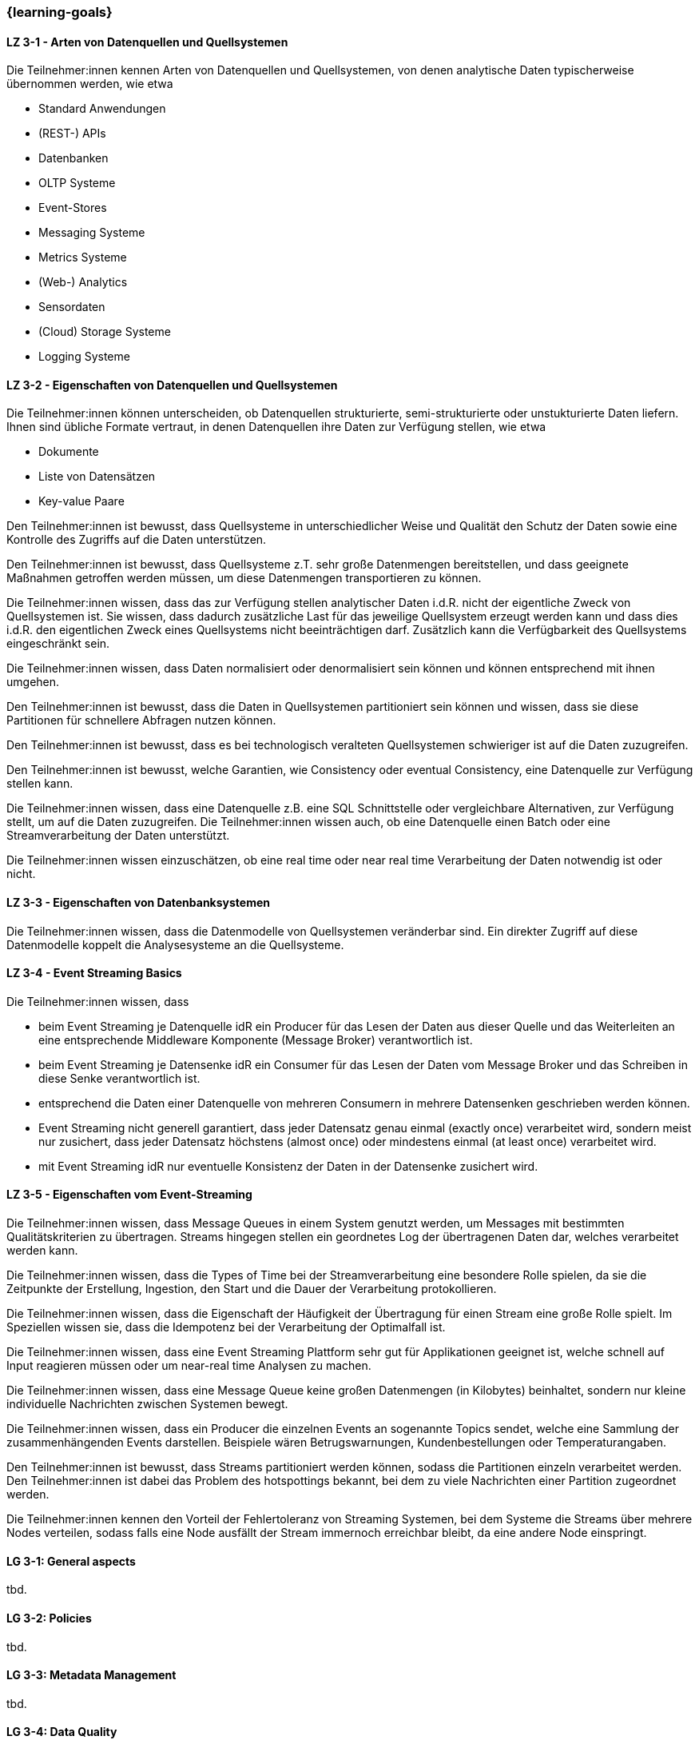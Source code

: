 === {learning-goals}

// tag::DE[]
[[LZ-3-1]]
==== LZ 3-1 - Arten von Datenquellen und Quellsystemen
Die Teilnehmer:innen kennen Arten von Datenquellen und Quellsystemen, von denen analytische Daten typischerweise übernommen werden, wie etwa

- Standard Anwendungen
- (REST-) APIs
- Datenbanken
- OLTP Systeme
- Event-Stores
- Messaging Systeme
- Metrics Systeme
- (Web-) Analytics
- Sensordaten
- (Cloud) Storage Systeme
- Logging Systeme

[[LZ-3-2]]
==== LZ 3-2 - Eigenschaften von Datenquellen und Quellsystemen
Die Teilnehmer:innen können unterscheiden, ob Datenquellen strukturierte, semi-strukturierte oder unstukturierte Daten liefern. Ihnen sind übliche Formate vertraut, in denen Datenquellen ihre Daten zur Verfügung stellen, wie etwa

- Dokumente
- Liste von Datensätzen
- Key-value Paare

Den Teilnehmer:innen ist bewusst, dass Quellsysteme in unterschiedlicher Weise und Qualität den Schutz der Daten sowie eine Kontrolle des Zugriffs auf die Daten unterstützen.

Den Teilnehmer:innen ist bewusst, dass Quellsysteme z.T. sehr große Datenmengen bereitstellen, und dass geeignete Maßnahmen getroffen werden müssen, um diese Datenmengen transportieren zu können.

Die Teilnehmer:innen wissen, dass das zur Verfügung stellen analytischer Daten i.d.R. nicht der eigentliche Zweck von Quellsystemen ist. Sie wissen, dass dadurch zusätzliche Last für das jeweilige Quellsystem erzeugt werden kann und dass dies i.d.R. den eigentlichen Zweck eines Quellsystems nicht beeinträchtigen darf. Zusätzlich kann die Verfügbarkeit des Quellsystems eingeschränkt sein.

Die Teilnehmer:innen wissen, dass Daten normalisiert oder denormalisiert sein können und können entsprechend mit ihnen umgehen.

Den Teilnehmer:innen ist bewusst, dass die Daten in Quellsystemen partitioniert sein können und wissen, dass sie diese Partitionen für schnellere Abfragen nutzen können.

Den Teilnehmer:innen ist bewusst, dass es bei technologisch veralteten Quellsystemen schwieriger ist auf die Daten zuzugreifen.

Den Teilnehmer:innen ist bewusst, welche Garantien, wie Consistency oder eventual Consistency, eine Datenquelle zur Verfügung stellen kann.

Die Teilnehmer:innen wissen, dass eine Datenquelle z.B. eine SQL Schnittstelle oder vergleichbare Alternativen, zur Verfügung stellt, um auf die Daten zuzugreifen. Die Teilnehmer:innen wissen auch, ob eine Datenquelle einen Batch oder eine Streamverarbeitung der Daten unterstützt.

Die Teilnehmer:innen wissen einzuschätzen, ob eine real time oder near real time Verarbeitung der Daten notwendig ist oder nicht.

[[LZ-3-3]]
==== LZ 3-3 - Eigenschaften von Datenbanksystemen

Die Teilnehmer:innen wissen, dass die Datenmodelle von Quellsystemen veränderbar sind. Ein direkter Zugriff auf diese Datenmodelle koppelt die Analysesysteme an die Quellsysteme.

[[LZ-3-4]]
==== LZ 3-4 - Event Streaming Basics
Die Teilnehmer:innen wissen, dass

- beim Event Streaming je Datenquelle idR ein Producer für das Lesen der Daten aus dieser Quelle und das Weiterleiten an eine entsprechende Middleware Komponente (Message Broker) verantwortlich ist.
- beim Event Streaming je Datensenke idR ein Consumer für das Lesen der Daten vom Message Broker und das Schreiben in diese Senke verantwortlich ist.
- entsprechend die Daten einer Datenquelle von mehreren Consumern in mehrere Datensenken geschrieben werden können.
- Event Streaming nicht generell garantiert, dass jeder Datensatz genau einmal (exactly once) verarbeitet wird, sondern meist nur zusichert, dass jeder Datensatz höchstens (almost once) oder mindestens einmal (at least once) verarbeitet wird.
- mit Event Streaming idR nur eventuelle Konsistenz der Daten in der Datensenke zusichert wird.

[[LZ-3-5]]
==== LZ 3-5 - Eigenschaften vom Event-Streaming

Die Teilnehmer:innen wissen, dass Message Queues in einem System genutzt werden, um Messages mit bestimmten Qualitätskriterien zu übertragen. Streams hingegen stellen ein geordnetes Log der übertragenen Daten dar, welches verarbeitet werden kann.

Die Teilnehmer:innen wissen, dass die Types of Time bei der Streamverarbeitung eine besondere Rolle spielen, da sie die Zeitpunkte der Erstellung, Ingestion, den Start und die Dauer der Verarbeitung protokollieren.

Die Teilnehmer:innen wissen, dass die Eigenschaft der Häufigkeit der Übertragung für einen Stream eine große Rolle spielt. Im Speziellen wissen sie, dass die Idempotenz bei der Verarbeitung der Optimalfall ist.

Die Teilnehmer:innen wissen, dass eine Event Streaming Plattform sehr gut für Applikationen geeignet ist, welche schnell auf Input reagieren müssen oder um near-real time Analysen zu machen.

Die Teilnehmer:innen wissen, dass eine Message Queue keine großen Datenmengen (in Kilobytes) beinhaltet, sondern nur kleine individuelle Nachrichten zwischen Systemen bewegt.

Die Teilnehmer:innen wissen, dass ein Producer die einzelnen Events an sogenannte Topics sendet, welche eine Sammlung der zusammenhängenden Events darstellen. Beispiele wären Betrugswarnungen, Kundenbestellungen oder Temperaturangaben.

Den Teilnehmer:innen ist bewusst, dass Streams partitioniert werden können, sodass die Partitionen einzeln verarbeitet werden. Den Teilnehmer:innen ist dabei das Problem des hotspottings bekannt, bei dem zu viele Nachrichten einer Partition zugeordnet werden.

Die Teilnehmer:innen kennen den Vorteil der Fehlertoleranz von Streaming Systemen, bei dem Systeme die Streams über mehrere Nodes verteilen, sodass falls eine Node ausfällt der Stream immernoch erreichbar bleibt, da eine andere Node einspringt.
// end::DE[]

// tag::EN[]
[[LG-3-1]]
==== LG 3-1: General aspects
tbd.

[[LG-3-2]]
==== LG 3-2: Policies
tbd.

[[LG-3-3]]
==== LG 3-3: Metadata Management
tbd.

[[LG-3-4]]
==== LG 3-4: Data Quality
tbd.

[[LG-3-5]]
==== LG 3-5: Traceability
tbd.

[[LG-3-6]]
==== LG 3-6: Maintainability
tbd.
// end::EN[]

// tag::REMARK[]
[NOTE]
====
Die einzelnen Lernziele müssen nicht als einfache Aufzählungen mit Unterpunkten aufgeführt werden, sondern können auch gerne in ganzen Sätzen formuliert werden, welche die einzelnen Punkte (sofern möglich) integrieren.
====
// end::REMARK[]
